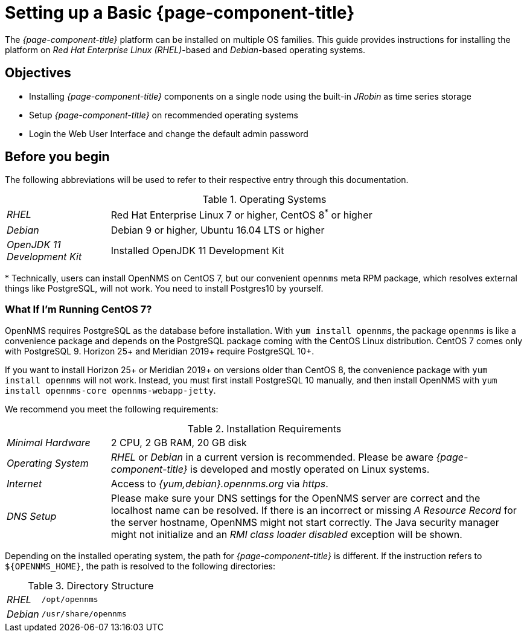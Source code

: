 
// Allow GitHub image rendering
:imagesdir: ../../images

[[gi-set-up-opennms]]
= Setting up a Basic {page-component-title}

The _{page-component-title}_ platform can be installed on multiple OS families.
ifdef::opennms-prime[]
This guide provides instructions for installing the platform on _Red Hat Enterprise Linux (RHEL)_-based operating systems.
endif::opennms-prime[]
ifndef::opennms-prime[]
This guide provides instructions for installing the platform on _Red Hat Enterprise Linux (RHEL)_-based and _Debian_-based operating systems.
endif::opennms-prime[]

== Objectives

* Installing _{page-component-title}_ components on a single node using the built-in _JRobin_ as time series storage
* Setup _{page-component-title}_ on recommended operating systems
* Login the Web User Interface and change the default admin password

== Before you begin

The following abbreviations will be used to refer to their respective entry through this documentation.

.Operating Systems
[width="100%", cols="1,4"]
|===
| _RHEL_                       | Red Hat Enterprise Linux 7 or higher, CentOS 8^*^ or higher
ifndef::opennms-prime[]
| _Debian_                     | Debian 9 or higher, Ubuntu 16.04 LTS or higher
endif::opennms-prime[]
| _OpenJDK 11 Development Kit_ | Installed OpenJDK 11 Development Kit
|===

+*+ Technically, users can install OpenNMS on CentOS 7, but our convenient `opennms` meta RPM package, which resolves external things like PostgreSQL, will not work. 
You need to install Postgres10 by yourself.

=== What If I'm Running CentOS 7?

OpenNMS requires PostgreSQL as the database before installation. 
With `yum install opennms`, the package `opennms` is like a convenience package and depends on the PostgreSQL package coming with the CentOS Linux distribution.
CentOS 7 comes only with PostgreSQL 9. 
Horizon 25+ and Meridian 2019+ require PostgreSQL 10+. 

If you want to install Horizon 25+ or Meridian 2019+ on versions older than CentOS 8, the convenience package with `yum install opennms` will not work. 
Instead, you must first install PostgreSQL 10 manually, and then install OpenNMS with `yum install opennms-core opennms-webapp-jetty`.

We recommend you meet the following requirements:

.Installation Requirements
[width="100%", cols="1,4"]
|===
| _Minimal Hardware_ | 2 CPU, 2 GB RAM, 20 GB disk
ifndef::opennms-prime[]
| _Operating System_ | _RHEL_ or _Debian_ in a current version is recommended.
                       Please be aware _{page-component-title}_ is developed and mostly operated on Linux systems.
| _Internet_         | Access to _{yum,debian}.opennms.org_ via _https_.
endif::opennms-prime[]
ifdef::opennms-prime[]
| _Operating System_ | The latest version of _RHEL_ is recommended.
                       Please be aware _{page-component-title}_ is developed and mostly operated on Linux systems.
endif::opennms-prime[]
| _DNS Setup_        | Please make sure your DNS settings for the OpenNMS server are correct and the localhost name can be resolved.
                       If there is an incorrect or missing _A Resource Record_ for the server hostname, OpenNMS might not start correctly.
                       The Java security manager might not initialize and an _RMI class loader disabled_ exception will be shown.
|===

Depending on the installed operating system, the path for _{page-component-title}_ is different.
If the instruction refers to `${OPENNMS_HOME}`, the path is resolved to the following directories:

.Directory Structure
[width="100%", cols="1,4"]
|===
| _RHEL_              | `/opt/opennms`
ifndef::opennms-prime[]
| _Debian_            | `/usr/share/opennms`
endif::opennms-prime[]
|===
